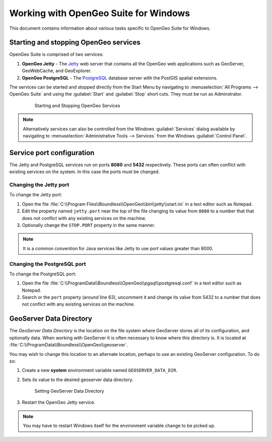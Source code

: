 .. _installation.windows.misc:

Working with OpenGeo Suite for Windows
======================================

This document contains information about various tasks specific to OpenGeo 
Suite for Windows. 

Starting and stopping OpenGeo services
--------------------------------------

OpenGeo Suite is comprised of two services:

#. **OpenGeo Jetty** - The `Jetty <http://www.eclipse.org/jetty/>`_ web server that contains all the OpenGeo web applications such as GeoServer, GeoWebCache, and GeoExplorer. 

#. **OpenGeo PostgreSQL** - The `PostgreSQL <http://www.postgresql.org/>`_ database server with the PostGIS spatial extensions. 

The services can be started and stopped directly from the Start Menu by 
navigating to :menuselection:`All Programs --> OpenGeo Suite` and using the 
:guilabel:`Start` and :guilabel:`Stop` short cuts. They must be run as Adminstrator.

   .. figure:: img/startstop_services.png

      Starting and Stopping OpenGeo Services

.. note:: Alternatively services can also be controlled from the Windows :guilabel:`Services` dialog available by navigating to :menuselection:`Administrative Tools --> Services` from the Windows :guilabel:`Control Panel`. 

Service port configuration
--------------------------

The Jetty and PostgreSQL services run on ports **8080** and **5432** respectively. 
These ports can often conflict with existing services on the system. In this case
the ports must be changed. 

Changing the Jetty port
^^^^^^^^^^^^^^^^^^^^^^^

To change the Jetty port:

#. Open the file :file:`C:\\Program Files\\Boundless\\OpenGeo\\bin\\jetty\\start.ini` in a text editor such as Notepad.

#. Edit the property named ``jetty.port`` near the top of the file changing its value from ``8080`` to a number that that does not conflict with any existing services on the machine. 

#. Optionally change the ``STOP.PORT`` property in the same manner.

.. note:: It is a common convention for Java services like Jetty to use port values greater than 8000. 

Changing the PostgreSQL port
^^^^^^^^^^^^^^^^^^^^^^^^^^^^

To change the PostgreSQL port:

#. Open the file :file:`C:\\ProgramData\\Boundless\\OpenGeo\\pgsql\\postgresql.conf` in a text editor such as Notepad. 

#. Search or the ``port`` property (around line 63), uncomment it and change its value from 5432 to a number that does not conflict with any existing services on the machine.

GeoServer Data Directory
------------------------

The *GeoServer Data Directory* is the location on the file system where GeoServer
stores all of its configuration, and optionally data. When working with GeoServer
it is often necessary to know where this directory is. It is located at 
:file:`C:\\ProgramData\\Boundless\\OpenGeo\\geoserver`. 

You may wish to change this location to an alternate location, perhaps to use an 
existing GeoServer configuration. To do so:

#. Create a new **system** environment variable named ``GEOSERVER_DATA_DIR``.
#. Sets its value to the desired geoserver data directory.

   .. figure:: img/gs_data_dir.png

      Setting GeoServer Data Directory  

#. Restart the OpenGeo Jetty service.

.. note:: You may have to restart Windows itself for the environment variable change to be picked up.



